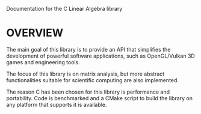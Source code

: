 Documentation for the C Linear Algebra library 

* OVERVIEW
The main goal of this library is to provide an API that simplifies the development 
of powerful software applications, such as OpenGL/Vulkan 3D games and engineering
tools. 

The focus of this library is on matrix analysis, but more abstract functionalities
suitable for scientific computing are also implemented. 

The reason C has been chosen for this library is performance and portability.
Code is benchmarked and a CMake script to build the library on any platform 
that supports it is available.




